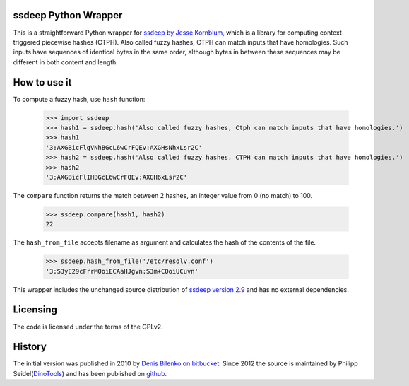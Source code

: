 ssdeep Python Wrapper
=====================

This is a straightforward Python wrapper for `ssdeep by Jesse Kornblum`_, which is a library for computing context
triggered piecewise hashes (CTPH). Also called fuzzy hashes, CTPH can match inputs that have homologies. Such inputs
have sequences of identical bytes in the same order, although bytes in between these sequences may be different in both
content and length.

How to use it
=============

To compute a fuzzy hash, use ``hash`` function:

  >>> import ssdeep
  >>> hash1 = ssdeep.hash('Also called fuzzy hashes, Ctph can match inputs that have homologies.')
  >>> hash1
  '3:AXGBicFlgVNhBGcL6wCrFQEv:AXGHsNhxLsr2C'
  >>> hash2 = ssdeep.hash('Also called fuzzy hashes, CTPH can match inputs that have homologies.')
  >>> hash2
  '3:AXGBicFlIHBGcL6wCrFQEv:AXGH6xLsr2C'

The ``compare`` function returns the match between 2 hashes, an integer value from 0 (no match) to 100.

  >>> ssdeep.compare(hash1, hash2)
  22

The ``hash_from_file`` accepts filename as argument and calculates the hash of the contents of the file.

  >>> ssdeep.hash_from_file('/etc/resolv.conf')
  '3:S3yE29cFrrMOoiECAaHJgvn:S3m+COoiUCuvn'

This wrapper includes the unchanged source distribution of `ssdeep version 2.9`_ and has no external dependencies.

Licensing
=========

The code is licensed under the terms of the GPLv2.

History
=======

The initial version was published in 2010 by `Denis Bilenko on bitbucket`_. Since 2012 the source is maintained by Philipp Seidel(`DinoTools`_) and has been published on `github`_.

.. _ssdeep by Jesse Kornblum: http://ssdeep.sourceforge.net/
.. _ssdeep version 2.9: http://ssdeep.sourceforge.net/changes.txt
.. _Denis Bilenko on bitbucket: https://bitbucket.org/denis/ssdeep
.. _github: https://github.com/DinoTools/python-ssdeep
.. _Dinotools: http://www.dinotools.org/
